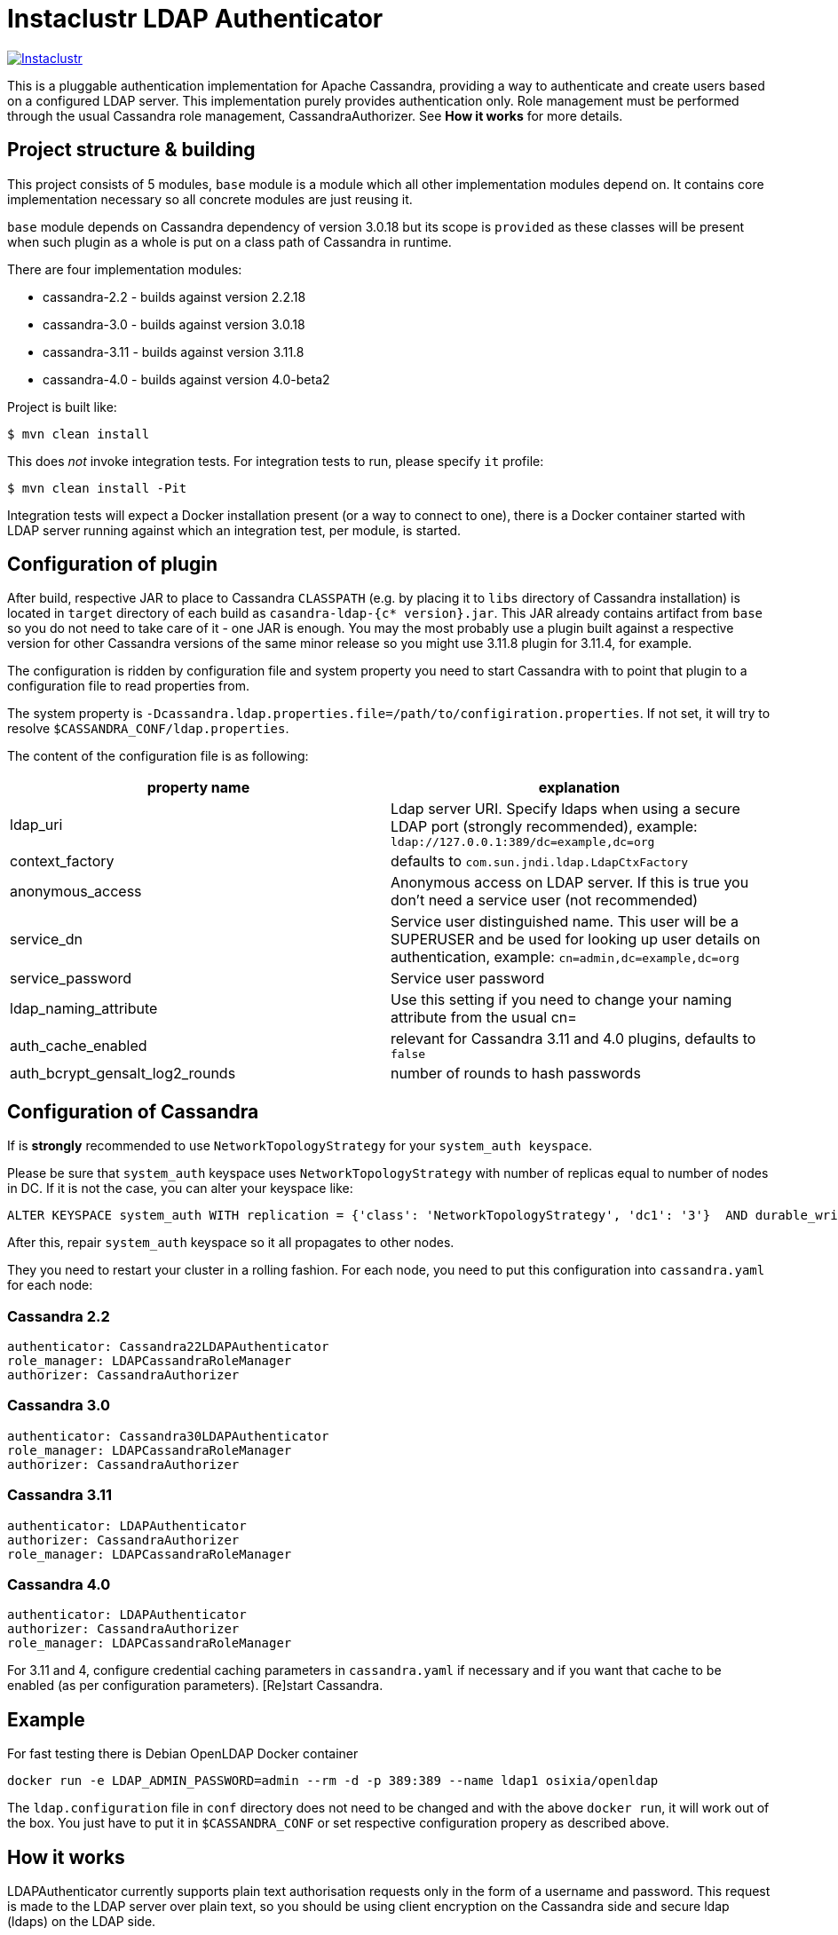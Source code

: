 # Instaclustr LDAP Authenticator

image:https://circleci.com/gh/instaclustr/cassandra-ldap.svg?style=svg["Instaclustr",link="https://circleci.com/gh/instaclustr/cassandra-ldap"]

This is a pluggable authentication implementation for Apache Cassandra, providing a way to authenticate
and create users based on a configured LDAP server. This implementation purely provides authentication only.
Role management must be performed through the usual Cassandra role management, CassandraAuthorizer.
See **How it works** for more details.

## Project structure & building

This project consists of 5 modules, `base` module is a module which all other implementation modules
depend on. It contains core implementation necessary so all concrete modules are just reusing it.

`base` module depends on Cassandra dependency of version 3.0.18 but its scope is `provided` as
these classes will be present when such plugin as a whole is put on a class path of Cassandra in runtime.

There are four implementation modules:

* cassandra-2.2 - builds against version 2.2.18
* cassandra-3.0 - builds against version 3.0.18
* cassandra-3.11 - builds against version 3.11.8
* cassandra-4.0 - builds against version 4.0-beta2

Project is built like:

```
$ mvn clean install
```

This does _not_ invoke integration tests. For integration tests to run, please specify `it` profile:

```
$ mvn clean install -Pit
```

Integration tests will expect a Docker installation present (or a way to connect to one), there
is a Docker container started with LDAP server running against which an integration test, per module,
is started.

## Configuration of plugin

After build, respective JAR to place to Cassandra `CLASSPATH` (e.g. by placing it to `libs` directory
of Cassandra installation) is located in `target` directory of each build as `casandra-ldap-{c* version}.jar`.
This JAR already contains artifact from `base` so you do not need to take care of it - one JAR is enough.
You may the most probably use a plugin built against a respective version for other Cassandra
versions of the same minor release so you might use 3.11.8 plugin for 3.11.4, for example.

The configuration is ridden by configuration file and system property you need to start Cassandra with
to point that plugin to a configuration file to read properties from.

The system property is `-Dcassandra.ldap.properties.file=/path/to/configiration.properties`. If
not set, it will try to resolve `$CASSANDRA_CONF/ldap.properties`.

The content of the configuration file is as following:


|===
|property name |explanation

|ldap_uri
|Ldap server URI. Specify ldaps when using a secure LDAP port (strongly recommended), example: `ldap://127.0.0.1:389/dc=example,dc=org`

|context_factory
|defaults to `com.sun.jndi.ldap.LdapCtxFactory`

|anonymous_access
|Anonymous access on LDAP server. If this is true you don't need a service user (not recommended)

|service_dn
|Service user distinguished name. This user will be a SUPERUSER and be used for looking up user details on authentication, example: `cn=admin,dc=example,dc=org`

|service_password
|Service user password

|ldap_naming_attribute
|Use this setting if you need to change your naming attribute from the usual cn=

|auth_cache_enabled
|relevant for Cassandra 3.11 and 4.0 plugins, defaults to `false`

|auth_bcrypt_gensalt_log2_rounds
|number of rounds to hash passwords
|===


## Configuration of Cassandra

If is *strongly* recommended to use `NetworkTopologyStrategy` for your `system_auth keyspace`.


Please be sure that `system_auth` keyspace uses `NetworkTopologyStrategy` with number of replicas equal to number of nodes in DC. If it is not
the case, you can alter your keyspace like:

    ALTER KEYSPACE system_auth WITH replication = {'class': 'NetworkTopologyStrategy', 'dc1': '3'}  AND durable_writes = true;

After this, repair `system_auth` keyspace so it all propagates to other nodes.

They you need to restart your cluster in a rolling fashion. For each node, you need to put this configuration
into `cassandra.yaml` for each node:

### Cassandra 2.2

```
authenticator: Cassandra22LDAPAuthenticator
role_manager: LDAPCassandraRoleManager
authorizer: CassandraAuthorizer
```

### Cassandra 3.0

```
authenticator: Cassandra30LDAPAuthenticator
role_manager: LDAPCassandraRoleManager
authorizer: CassandraAuthorizer
```

### Cassandra 3.11

```
authenticator: LDAPAuthenticator
authorizer: CassandraAuthorizer
role_manager: LDAPCassandraRoleManager
```

### Cassandra 4.0

```
authenticator: LDAPAuthenticator
authorizer: CassandraAuthorizer
role_manager: LDAPCassandraRoleManager
```

For 3.11 and 4, configure credential caching parameters in `cassandra.yaml` if necessary and if you want
that cache to be enabled (as per configuration parameters). [Re]start Cassandra.


## Example

For fast testing there is Debian OpenLDAP Docker container

    docker run -e LDAP_ADMIN_PASSWORD=admin --rm -d -p 389:389 --name ldap1 osixia/openldap

The `ldap.configuration` file in `conf` directory does not need to be changed and with the above `docker run`, it will work out of the box. You just
have to put it in `$CASSANDRA_CONF` or set respective configuration propery as described above.

## How it works

LDAPAuthenticator currently supports plain text authorisation requests only in the form of a username and password.
This request is made to the LDAP server over plain text, so you should be using client encryption on the Cassandra
side and secure ldap (ldaps) on the LDAP side.

Credentials are sent from your client to the Cassandra server and then tested against the LDAP server for
authentication using a specified service account. This service account should be configured in the `ldap.properties`
file using the `service_dn` and `service_password` properties. If `service_dn` is set, such role will be created in database,
when not already present, upon node's start.

`service_dn` account which will be automatically created will be super user in Cassandra.

All "normal" roles are not affected they behave exactly as you are used to.

If LDAP server connection is lost or there is other communication error while talking to LDAP server,
operator has still a possibility to log in via `cassandra` user as usually and until LDAP server is not back again,
users meant to be authenticated against LDAP server will not be able to log in but all "normal" users will be able to
login and the disruption of LDAP communication will not affect their ability to do so as they live in Cassandra natively.

In case there are two logins of same name (e.g. `admin` in LDAP and `admin` in C*),
in order to distinguish them, if you want to login with LDAP user, you have to
specify its full account name, e.g

    cqlsh -u cn=admin,dn=example,dn=org

In case user specifies just `admin` as login name (or any other name, for that matter), it will try to
authenticate against database first and if not successful, against LDAP, adding all details (cn= etc ...) to username automatically.

It is possible to delete administration role (e.g. role `cassandra`) but if one does that, all administration operations are possible to
be done only via LDAP account. In case LDAP is down, operator would not have any control over DB as `cassandra` is not present anymore.
In such case, it is recommended to create another admin-like user with strong password _before_ `cassandra` role is deleted. Plugin is internally creating new roles
when somebody from LDAP logs in and it is not in DB yet - for this functionality, there needs to be some admin-like user which writes them `system_auth.roles` table.
If you delete `cassandra` user, there is suddenly not such user. You have to restart node and specify this property

    -Dcassandra.ldap.admin.user=dba

Where `dba` is _new_ superuser which is able to write to `system_auth.roles` and acts as Cassandra admin.

## Further Information
- See blog by Kurt Greaves ["Apache Cassandra LDAP Authentication"](https://www.instaclustr.com/apache-cassandra-ldap-authentication/)
- Please see https://www.instaclustr.com/support/documentation/announcements/instaclustr-open-source-project-status/ for Instaclustr support status of this project
